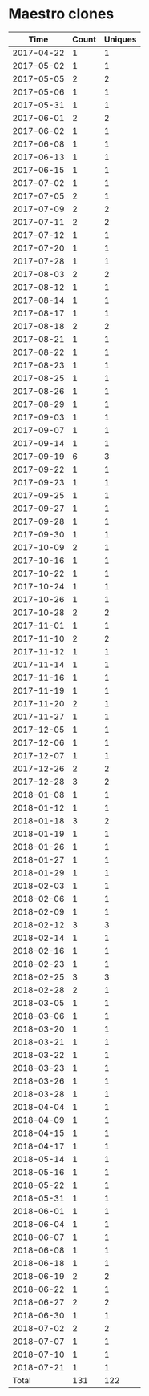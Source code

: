 * Maestro clones
|       Time |   Count | Uniques |
|------------+---------+---------|
| 2017-04-22 |       1 |       1 |
| 2017-05-02 |       1 |       1 |
| 2017-05-05 |       2 |       2 |
| 2017-05-06 |       1 |       1 |
| 2017-05-31 |       1 |       1 |
| 2017-06-01 |       2 |       2 |
| 2017-06-02 |       1 |       1 |
| 2017-06-08 |       1 |       1 |
| 2017-06-13 |       1 |       1 |
| 2017-06-15 |       1 |       1 |
| 2017-07-02 |       1 |       1 |
| 2017-07-05 |       2 |       1 |
| 2017-07-09 |       2 |       2 |
| 2017-07-11 |       2 |       2 |
| 2017-07-12 |       1 |       1 |
| 2017-07-20 |       1 |       1 |
| 2017-07-28 |       1 |       1 |
| 2017-08-03 |       2 |       2 |
| 2017-08-12 |       1 |       1 |
| 2017-08-14 |       1 |       1 |
| 2017-08-17 |       1 |       1 |
| 2017-08-18 |       2 |       2 |
| 2017-08-21 |       1 |       1 |
| 2017-08-22 |       1 |       1 |
| 2017-08-23 |       1 |       1 |
| 2017-08-25 |       1 |       1 |
| 2017-08-26 |       1 |       1 |
| 2017-08-29 |       1 |       1 |
| 2017-09-03 |       1 |       1 |
| 2017-09-07 |       1 |       1 |
| 2017-09-14 |       1 |       1 |
| 2017-09-19 |       6 |       3 |
| 2017-09-22 |       1 |       1 |
| 2017-09-23 |       1 |       1 |
| 2017-09-25 |       1 |       1 |
| 2017-09-27 |       1 |       1 |
| 2017-09-28 |       1 |       1 |
| 2017-09-30 |       1 |       1 |
| 2017-10-09 |       2 |       1 |
| 2017-10-16 |       1 |       1 |
| 2017-10-22 |       1 |       1 |
| 2017-10-24 |       1 |       1 |
| 2017-10-26 |       1 |       1 |
| 2017-10-28 |       2 |       2 |
| 2017-11-01 |       1 |       1 |
| 2017-11-10 |       2 |       2 |
| 2017-11-12 |       1 |       1 |
| 2017-11-14 |       1 |       1 |
| 2017-11-16 |       1 |       1 |
| 2017-11-19 |       1 |       1 |
| 2017-11-20 |       2 |       1 |
| 2017-11-27 |       1 |       1 |
| 2017-12-05 |       1 |       1 |
| 2017-12-06 |       1 |       1 |
| 2017-12-07 |       1 |       1 |
| 2017-12-26 |       2 |       2 |
| 2017-12-28 |       3 |       2 |
| 2018-01-08 |       1 |       1 |
| 2018-01-12 |       1 |       1 |
| 2018-01-18 |       3 |       2 |
| 2018-01-19 |       1 |       1 |
| 2018-01-26 |       1 |       1 |
| 2018-01-27 |       1 |       1 |
| 2018-01-29 |       1 |       1 |
| 2018-02-03 |       1 |       1 |
| 2018-02-06 |       1 |       1 |
| 2018-02-09 |       1 |       1 |
| 2018-02-12 |       3 |       3 |
| 2018-02-14 |       1 |       1 |
| 2018-02-16 |       1 |       1 |
| 2018-02-23 |       1 |       1 |
| 2018-02-25 |       3 |       3 |
| 2018-02-28 |       2 |       1 |
| 2018-03-05 |       1 |       1 |
| 2018-03-06 |       1 |       1 |
| 2018-03-20 |       1 |       1 |
| 2018-03-21 |       1 |       1 |
| 2018-03-22 |       1 |       1 |
| 2018-03-23 |       1 |       1 |
| 2018-03-26 |       1 |       1 |
| 2018-03-28 |       1 |       1 |
| 2018-04-04 |       1 |       1 |
| 2018-04-09 |       1 |       1 |
| 2018-04-15 |       1 |       1 |
| 2018-04-17 |       1 |       1 |
| 2018-05-14 |       1 |       1 |
| 2018-05-16 |       1 |       1 |
| 2018-05-22 |       1 |       1 |
| 2018-05-31 |       1 |       1 |
| 2018-06-01 |       1 |       1 |
| 2018-06-04 |       1 |       1 |
| 2018-06-07 |       1 |       1 |
| 2018-06-08 |       1 |       1 |
| 2018-06-18 |       1 |       1 |
| 2018-06-19 |       2 |       2 |
| 2018-06-22 |       1 |       1 |
| 2018-06-27 |       2 |       2 |
| 2018-06-30 |       1 |       1 |
| 2018-07-02 |       2 |       2 |
| 2018-07-07 |       1 |       1 |
| 2018-07-10 |       1 |       1 |
| 2018-07-21 |       1 |       1 |
|------------+---------+---------|
| Total      |     131 |     122 |
